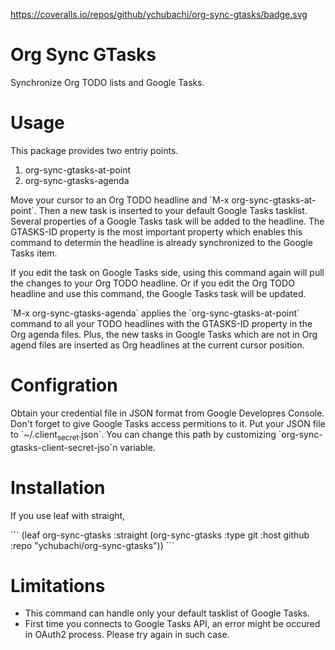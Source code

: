 https://coveralls.io/repos/github/ychubachi/org-sync-gtasks/badge.svg

* Org Sync GTasks
Synchronize Org TODO lists and Google Tasks.

* Usage
This package provides two entriy points.

1. org-sync-gtasks-at-point
2. org-sync-gtasks-agenda

Move your cursor to an Org TODO headline and `M-x org-sync-gtasks-at-point`.
Then a new task is inserted to your default Google Tasks tasklist.  Several
properties of a Google Tasks task will be added to the headline.  The GTASKS-ID
property is the most important property which enables this command to determin
the headline is already synchronized to the Google Tasks item.

If you edit the task on Google Tasks side, using this command again will pull
the changes to your Org TODO headline.  Or if you edit the Org TODO headline and
use this command, the Google Tasks task will be updated.

`M-x org-sync-gtasks-agenda` applies the `org-sync-gtasks-at-point` command to
all your TODO headlines with the GTASKS-ID property in the Org agenda files.
Plus, the new tasks in Google Tasks which are not in Org agend files are
inserted as Org headlines at the current cursor position.

* Configration

Obtain your credential file in JSON format from Google Developres Console.
Don't forget to give Google Tasks access permitions to it.  Put your JSON file
to `~/.client_secret.json`.  You can change this path by customizing
`org-sync-gtasks-client-secret-jso`n variable.

* Installation

If you use leaf with straight,

```
  (leaf org-sync-gtasks
    :straight (org-sync-gtasks :type git :host github
                          :repo "ychubachi/org-sync-gtasks"))
```

* Limitations
- This command can handle only your default tasklist of Google Tasks.
- First time you connects to Google Tasks API, an error might be occured
  in OAuth2 process.  Please try again in such case.
